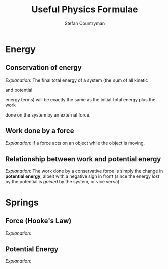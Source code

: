#+TITLE: Useful Physics Formulae
#+AUTHOR: Stefan Countryman
#+EMAIL: stefan.countryman@gmail.com
#+OPTIONS: tex:dvisvgm

* Energy

** Conservation of energy

   /Explanation:/ The final total energy of a system (the sum of all kinetic
   #+BEGIN_EXPORT latex
   ($K_f$)
   #+END_EXPORT
   and potential
   #+BEGIN_EXPORT latex
   ($U_f$)
   #+END_EXPORT
   energy terms) will be exactly the same as the initial total
   energy plus the work
   #+BEGIN_EXPORT latex
   ($W$)
   #+END_EXPORT
   done on the system by an external force.

   #+BEGIN_EXPORT latex
   $$
   \Sigma U_i + \Sigma K_i + W = \Sigma U_f + \Sigma K_f
   $$
   #+END_EXPORT

** Work done by a force

   /Explanation:/ If a force acts on an object while the object is moving,
   #+BEGIN_EXPORT latex
   then the work done on the object is just the product of the force $F$,
   the total distance traveled $d$, and the cosine of the angle between
   the displacement and the force ($\theta$). This is true even if the motion
   was not in a straight line; $d$ is just the total change in position.

   $$
   W = F d cos(\theta)
   $$
   #+END_EXPORT

** Relationship between work and potential energy

   /Explanation:/ The work done by a conservative force is simply the change in
   *potential energy*, albeit with a negative sign in front (since the energy
   /lost/ by the potential is /gained/ by the system, or vice versa).

   #+BEGIN_EXPORT latex
   $$
   W = -\Delta U = - (U_f - U_i)
   $$
   #+END_EXPORT

* Springs

** Force (Hooke's Law)

   /Explanation:/
   #+BEGIN_EXPORT latex
   The force due to a spring is proportional to the spring constant $k$ and the
   displacement from equilibrium $x$. The negative sign comes from the fact that
   springs always want to return to their equilibrium length when disturbed; a
   positive displacement $x$ will therefore result in a force $F_s$ in the negative
   direction. A stiffer spring will have a larger spring constant $k$.

   $$
   F_s = - k x
   $$
   #+END_EXPORT

** Potential Energy

   /Explanation:/
   #+BEGIN_EXPORT latex
   Again, $k$ is the spring constant and $x$ is the displacement from equilibrium.

   $$
   U_s = k x^2
   $$
   #+END_EXPORT
